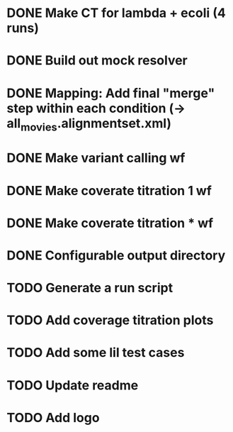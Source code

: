 * DONE Make CT for lambda + ecoli (4 runs)
* DONE Build out mock resolver
* DONE Mapping: Add final "merge" step within each condition (-> all_movies.alignmentset.xml)
* DONE Make variant calling wf
* DONE Make coverate titration 1 wf
* DONE Make coverate titration * wf
* DONE Configurable output directory

* TODO Generate a run script
* TODO Add coverage titration plots

* TODO Add some lil test cases
* TODO Update readme
* TODO Add logo
